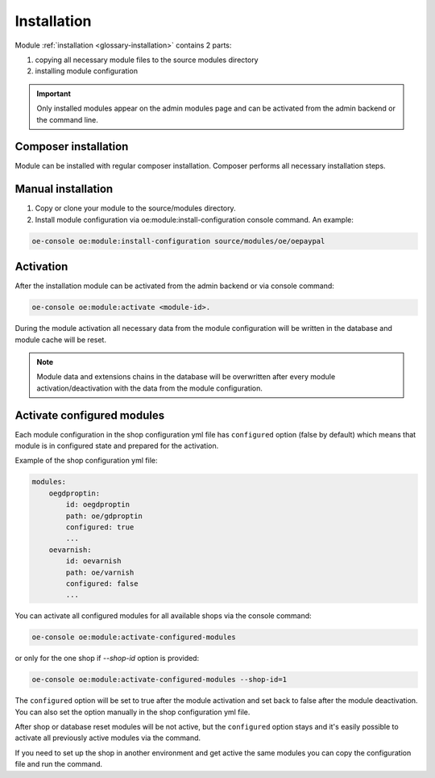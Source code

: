 Installation
===================

Module :ref:`installation <glossary-installation>` contains 2 parts:

#. copying all necessary module files to the source modules directory
#. installing module configuration

.. important::

  Only installed modules appear on the admin modules page and can be activated from the admin backend or the command line.

Composer installation
---------------------

Module can be installed with regular composer installation. Composer performs all necessary installation steps.

Manual installation
-------------------

1. Copy or clone your module to the source/modules directory.

2. Install module configuration via oe:module:install-configuration console command. An example:

.. code:: bash

    oe-console oe:module:install-configuration source/modules/oe/oepaypal

Activation
----------

After the installation module can be activated from the admin backend or via console command:

.. code:: bash

    oe-console oe:module:activate <module-id>.

During the module activation all necessary data from the module configuration will be written in the database and module cache will be reset.

.. note::

  Module data and extensions chains in the database will be overwritten after every module activation/deactivation with the data from the module configuration.

Activate configured modules
---------------------------

Each module configuration in the shop configuration yml file has ``configured``
option (false by default) which means that module is in configured state and prepared
for the activation.

Example of the shop configuration yml file:

.. code:: yaml

    modules:
        oegdproptin:
            id: oegdproptin
            path: oe/gdproptin
            configured: true
            ...
        oevarnish:
            id: oevarnish
            path: oe/varnish
            configured: false
            ...

You can activate all configured modules for all available shops via the console command:

.. code:: bash

    oe-console oe:module:activate-configured-modules

or only for the one shop if `--shop-id` option is provided:

.. code:: bash

    oe-console oe:module:activate-configured-modules --shop-id=1

The ``configured`` option will be set to true after the module activation and set back to false
after the module deactivation. You can also set the option manually in the shop configuration
yml file.

After shop or database reset modules will be not active, but the ``configured`` option
stays and it's easily possible to activate all previously active modules via the command.

If you need to set up the shop in another environment and get active the same modules
you can copy the configuration file and run the command.
